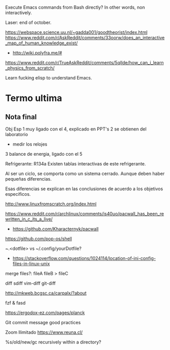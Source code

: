 Execute Emacs commands from Bash directly?
In other words, non interactively.

Laser: end of october.

https://webspace.science.uu.nl/~gadda001/goodtheorist/index.html
https://www.reddit.com/r/AskReddit/comments/33oorw/does_an_interactive_map_of_human_knowledge_exist/
- http://wiki.polyfra.me/#
https://www.reddit.com/r/TrueAskReddit/comments/5qllde/how_can_i_learn_physics_from_scratch/

Learn fucking elisp to understand Emacs.

* Termo ultima
** Nota final
Obj Esp
1 muy ligado con el 4, explicado en PPT's
2 se obtienen del laboratorio
- medir los relojes
3 balance de energia, ligado con el 5

Refrigerante: R134a
Existen tablas interactivas de este refrigerante.

Al ser un ciclo, se comporta como un sistema cerrado. Aunque deben haber pequeñas diferencias.

Esas diferencias se explican en las conclusiones de acuerdo a los objetivos especificos.

http://www.linuxfromscratch.org/index.html

https://www.reddit.com/r/archlinux/comments/is40uo/pacwall_has_been_rewritten_in_c_its_a_live/
- https://github.com/Kharacternyk/pacwall
https://github.com/pop-os/shell

~.<dotfile> vs ~/.config/yourDotfile?
- https://stackoverflow.com/questions/1024114/location-of-ini-config-files-in-linux-unix

merge files?:
fileA fileB > fileC

diff
sdiff
vim-diff
git-diff

http://mkweb.bcgsc.ca/carpalx/?about

fzf & fasd

https://ergodox-ez.com/pages/planck

Git commit message good practices

Zoom Ilimitado
https://www.reuna.cl/

%s/old/new/gc recursively within a directory?
